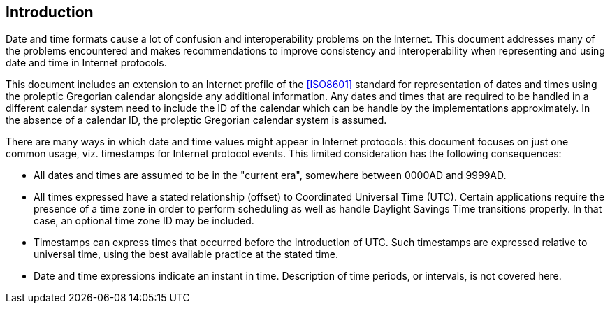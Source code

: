 [[intro]]
== Introduction

Date and time formats cause a lot of confusion and interoperability
problems on the Internet. This document addresses many of the
problems encountered and makes recommendations to improve consistency
and interoperability when representing and using date and time in
Internet protocols.

This document includes an extension to an Internet profile of the
<<ISO8601>> standard for representation of dates and times using the
proleptic Gregorian calendar alongside any additional information. Any
dates and times that are required to be handled in a different calendar
system need to include the ID of the calendar which can be handle by
the implementations approximately. In the absence of a calendar ID, the
proleptic Gregorian calendar system is assumed.

There are many ways in which date and time values might appear in
Internet protocols:  this document focuses on just one common usage,
viz. timestamps for Internet protocol events.  This limited
consideration has the following consequences:

* All dates and times are assumed to be in the "current era",
somewhere between 0000AD and 9999AD.

// * All times expressed have a stated relationship (offset) to
// Coordinated Universal Time (UTC). (This is distinct from some
// usage in scheduling applications where a local time and location
// may be known, but the actual relationship to UTC may be dependent
// on the unknown or unknowable actions of politicians or
// administrators.  The UTC time corresponding to 17:00 on 23rd March
// 2005 in New York may depend on administrative decisions about
// daylight savings time.  This specification steers well clear of
// such considerations.)

* All times expressed have a stated relationship (offset) to
Coordinated Universal Time (UTC). Certain applications require the
presence of a time zone in order to perform scheduling as well as
handle Daylight Savings Time transitions properly. In that case,
an optional time zone ID may be included.

* Timestamps can express times that occurred before the introduction
of UTC.  Such timestamps are expressed relative to universal time,
using the best available practice at the stated time.

* Date and time expressions indicate an instant in time.
Description of time periods, or intervals, is not covered here.

